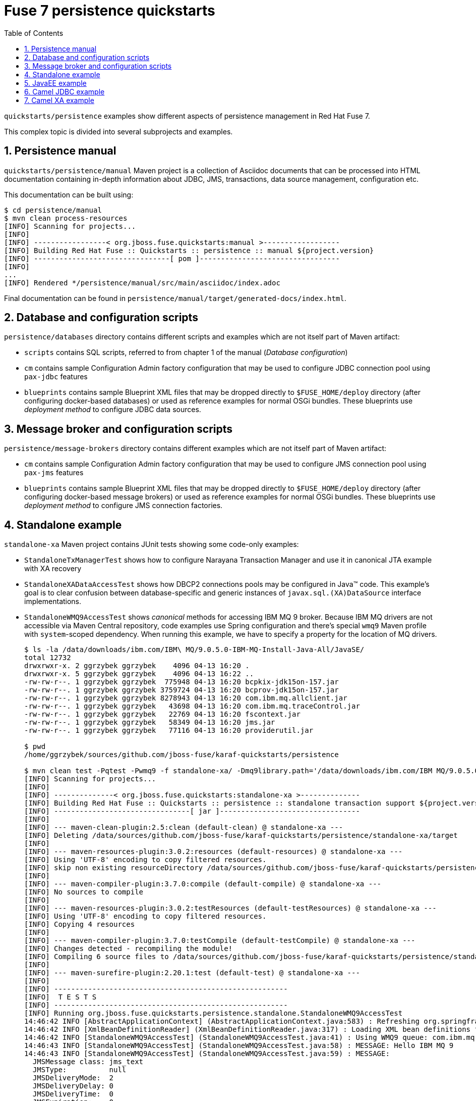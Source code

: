 // Asciidoctor attributes

:toc: left
:sectnums:
:sectnumlevels: 3
:!linkcss:
:source-highlighter: highlightjs
:data-uri:

// custom attributes

:f7: Red Hat Fuse 7

= Fuse 7 persistence quickstarts

`quickstarts/persistence` examples show different aspects of persistence management in {f7}.

This complex topic is divided into several subprojects and examples.

== Persistence manual
`quickstarts/persistence/manual` Maven project is a collection of Asciidoc documents that can be processed into HTML documentation
containing in-depth information about JDBC, JMS, transactions, data source management, configuration etc.

This documentation can be built using:
[listing,options="nowrap"]
----
$ cd persistence/manual
$ mvn clean process-resources
[INFO] Scanning for projects...
[INFO]
[INFO] -----------------< org.jboss.fuse.quickstarts:manual >------------------
[INFO] Building Red Hat Fuse :: Quickstarts :: persistence :: manual ${project.version}
[INFO] --------------------------------[ pom ]---------------------------------
[INFO]
...
[INFO] Rendered */persistence/manual/src/main/asciidoc/index.adoc
----

Final documentation can be found in `persistence/manual/target/generated-docs/index.html`.

== Database and configuration scripts

`persistence/databases` directory contains different scripts and examples which are not itself part of Maven artifact:

* `scripts` contains SQL scripts, referred to from chapter 1 of the manual (_Database configuration_)

* `cm` contains sample Configuration Admin factory configuration that may be used to configure JDBC connection pool
using `pax-jdbc` features

* `blueprints` contains sample Blueprint XML files that may be dropped directly to `$FUSE_HOME/deploy` directory
(after configuring docker-based databases) or used as reference examples for normal OSGi bundles. These blueprints
use _deployment method_ to configure JDBC data sources.

== Message broker and configuration scripts

`persistence/message-brokers` directory contains different examples which are not itself part of Maven artifact:

* `cm` contains sample Configuration Admin factory configuration that may be used to configure JMS connection pool
using `pax-jms` features

* `blueprints` contains sample Blueprint XML files that may be dropped directly to `$FUSE_HOME/deploy` directory
(after configuring docker-based message brokers) or used as reference examples for normal OSGi bundles. These blueprints
use _deployment method_ to configure JMS connection factories.

== Standalone example

`standalone-xa` Maven project contains JUnit tests showing some code-only examples:

* `StandaloneTxManagerTest` shows how to configure Narayana Transaction Manager and use it in canonical JTA example with XA recovery

* `StandaloneXADataAccessTest` shows how DBCP2 connections pools may be configured in Java™ code. This example's
goal is to clear confusion between database-specific and generic instances of `javax.sql.(XA)DataSource` interface implementations.

* `StandaloneWMQ9AccessTest` shows _canonical_ methods for accessing IBM MQ 9 broker. Because IBM MQ drivers are not accessible
via Maven Central repository, code examples use Spring configuration and there's special `wmq9` Maven profile
with `system`-scoped dependency. When running this example, we have to specify a property for the location
of MQ drivers.
+
[listing,options="nowrap"]
----
$ ls -la /data/downloads/ibm.com/IBM\ MQ/9.0.5.0-IBM-MQ-Install-Java-All/JavaSE/
total 12732
drwxrwxr-x. 2 ggrzybek ggrzybek    4096 04-13 16:20 .
drwxrwxr-x. 5 ggrzybek ggrzybek    4096 04-13 16:22 ..
-rw-rw-r--. 1 ggrzybek ggrzybek  775948 04-13 16:20 bcpkix-jdk15on-157.jar
-rw-rw-r--. 1 ggrzybek ggrzybek 3759724 04-13 16:20 bcprov-jdk15on-157.jar
-rw-rw-r--. 1 ggrzybek ggrzybek 8278943 04-13 16:20 com.ibm.mq.allclient.jar
-rw-rw-r--. 1 ggrzybek ggrzybek   43698 04-13 16:20 com.ibm.mq.traceControl.jar
-rw-rw-r--. 1 ggrzybek ggrzybek   22769 04-13 16:20 fscontext.jar
-rw-rw-r--. 1 ggrzybek ggrzybek   58349 04-13 16:20 jms.jar
-rw-rw-r--. 1 ggrzybek ggrzybek   77116 04-13 16:20 providerutil.jar

$ pwd
/home/ggrzybek/sources/github.com/jboss-fuse/karaf-quickstarts/persistence

$ mvn clean test -Pqtest -Pwmq9 -f standalone-xa/ -Dmq9library.path='/data/downloads/ibm.com/IBM MQ/9.0.5.0-IBM-MQ-Install-Java-All/JavaSE' -Dtest=StandaloneWMQ9AccessTest
[INFO] Scanning for projects...
[INFO]
[INFO] --------------< org.jboss.fuse.quickstarts:standalone-xa >--------------
[INFO] Building Red Hat Fuse :: Quickstarts :: persistence :: standalone transaction support ${project.version}
[INFO] --------------------------------[ jar ]---------------------------------
[INFO]
[INFO] --- maven-clean-plugin:2.5:clean (default-clean) @ standalone-xa ---
[INFO] Deleting /data/sources/github.com/jboss-fuse/karaf-quickstarts/persistence/standalone-xa/target
[INFO]
[INFO] --- maven-resources-plugin:3.0.2:resources (default-resources) @ standalone-xa ---
[INFO] Using 'UTF-8' encoding to copy filtered resources.
[INFO] skip non existing resourceDirectory /data/sources/github.com/jboss-fuse/karaf-quickstarts/persistence/standalone-xa/src/main/resources
[INFO]
[INFO] --- maven-compiler-plugin:3.7.0:compile (default-compile) @ standalone-xa ---
[INFO] No sources to compile
[INFO]
[INFO] --- maven-resources-plugin:3.0.2:testResources (default-testResources) @ standalone-xa ---
[INFO] Using 'UTF-8' encoding to copy filtered resources.
[INFO] Copying 4 resources
[INFO]
[INFO] --- maven-compiler-plugin:3.7.0:testCompile (default-testCompile) @ standalone-xa ---
[INFO] Changes detected - recompiling the module!
[INFO] Compiling 6 source files to /data/sources/github.com/jboss-fuse/karaf-quickstarts/persistence/standalone-xa/target/test-classes
[INFO]
[INFO] --- maven-surefire-plugin:2.20.1:test (default-test) @ standalone-xa ---
[INFO]
[INFO] -------------------------------------------------------
[INFO]  T E S T S
[INFO] -------------------------------------------------------
[INFO] Running org.jboss.fuse.quickstarts.persistence.standalone.StandaloneWMQ9AccessTest
14:46:42 INFO [AbstractApplicationContext] (AbstractApplicationContext.java:583) : Refreshing org.springframework.context.support.ClassPathXmlApplicationContext@5cee5251: startup date [Wed Feb 27 14:46:42 CET 2019]; root of context hierarchy
14:46:42 INFO [XmlBeanDefinitionReader] (XmlBeanDefinitionReader.java:317) : Loading XML bean definitions from class path resource [StandaloneWMQ9AccessTest.xml]
14:46:42 INFO [StandaloneWMQ9AccessTest] (StandaloneWMQ9AccessTest.java:41) : Using WMQ9 queue: com.ibm.mq.jms.MQQueue
14:46:43 INFO [StandaloneWMQ9AccessTest] (StandaloneWMQ9AccessTest.java:58) : MESSAGE: Hello IBM MQ 9
14:46:43 INFO [StandaloneWMQ9AccessTest] (StandaloneWMQ9AccessTest.java:59) : MESSAGE:
  JMSMessage class: jms_text
  JMSType:          null
  JMSDeliveryMode:  2
  JMSDeliveryDelay: 0
  JMSDeliveryTime:  0
  JMSExpiration:    0
  JMSPriority:      4
  JMSMessageID:     ID:414d512046555345514d2020202020208884765c02c74f23
  JMSTimestamp:     1551275202931
  JMSCorrelationID: null
  JMSDestination:   queue:///DEV.QUEUE.1
  JMSReplyTo:       null
  JMSRedelivered:   false
    JMSXAppID: jar
    JMSXDeliveryCount: 1
    JMSXUserID: app
    JMS_IBM_Character_Set: UTF-8
    JMS_IBM_Encoding: 273
    JMS_IBM_Format: MQSTR
    JMS_IBM_MsgType: 8
    JMS_IBM_PutApplType: 28
    JMS_IBM_PutDate: 20190227
    JMS_IBM_PutTime: 13464294
Hello IBM MQ 9
[INFO] Tests run: 1, Failures: 0, Errors: 0, Skipped: 0, Time elapsed: 1.17 s - in org.jboss.fuse.quickstarts.persistence.standalone.StandaloneWMQ9AccessTest
[INFO]
[INFO] Results:
[INFO]
[INFO] Tests run: 1, Failures: 0, Errors: 0, Skipped: 0
[INFO]
[INFO] ------------------------------------------------------------------------
[INFO] BUILD SUCCESS
[INFO] ------------------------------------------------------------------------
[INFO] Total time:  4.103 s
[INFO] Finished at: 2019-02-27T14:46:43+01:00
[INFO] ------------------------------------------------------------------------
----

* `StandaloneArtemisAccessTest` shows _canonical_ methods for accessing A-MQ 7 broker. This example may be run
without specifying any profile (except `-Pqtest`).
+
[listing,options="nowrap"]
----
14:51 $ pwd
/home/ggrzybek/sources/github.com/jboss-fuse/karaf-quickstarts/persistence/standalone-xa

14:51 $ mvn clean test -Pqtest -Dtest=StandaloneArtemisAccessTest,StandaloneXAArtemisAccessTest
[INFO] Scanning for projects...
[INFO]
[INFO] --------------< org.jboss.fuse.quickstarts:standalone-xa >--------------
[INFO] Building Red Hat Fuse :: Quickstarts :: persistence :: standalone transaction support 7.3.0.fuse-730008
[INFO] --------------------------------[ jar ]---------------------------------
[INFO]
[INFO] --- maven-clean-plugin:2.5:clean (default-clean) @ standalone-xa ---
[INFO] Deleting /data/sources/github.com/jboss-fuse/karaf-quickstarts/persistence/standalone-xa/target
[INFO]
[INFO] --- maven-resources-plugin:3.0.2:resources (default-resources) @ standalone-xa ---
[INFO] Using 'UTF-8' encoding to copy filtered resources.
[INFO] skip non existing resourceDirectory /data/sources/github.com/jboss-fuse/karaf-quickstarts/persistence/standalone-xa/src/main/resources
[INFO]
[INFO] --- maven-compiler-plugin:3.7.0:compile (default-compile) @ standalone-xa ---
[INFO] No sources to compile
[INFO]
[INFO] --- maven-resources-plugin:3.0.2:testResources (default-testResources) @ standalone-xa ---
[INFO] Using 'UTF-8' encoding to copy filtered resources.
[INFO] Copying 4 resources
[INFO]
[INFO] --- maven-compiler-plugin:3.7.0:testCompile (default-testCompile) @ standalone-xa ---
[INFO] Changes detected - recompiling the module!
[INFO] Compiling 6 source files to /data/sources/github.com/jboss-fuse/karaf-quickstarts/persistence/standalone-xa/target/test-classes
[INFO]
[INFO] --- maven-surefire-plugin:2.20.1:test (default-test) @ standalone-xa ---
[INFO]
[INFO] -------------------------------------------------------
[INFO]  T E S T S
[INFO] -------------------------------------------------------
[INFO] Running org.jboss.fuse.quickstarts.persistence.standalone.StandaloneArtemisAccessTest
14:55:16 INFO [AbstractApplicationContext] (AbstractApplicationContext.java:583) : Refreshing org.springframework.context.support.ClassPathXmlApplicationContext@5cee5251: startup date [Wed Feb 27 14:55:16 CET 2019]; root of context hierarchy
14:55:16 INFO [XmlBeanDefinitionReader] (XmlBeanDefinitionReader.java:317) : Loading XML bean definitions from class path resource [StandaloneArtemisAccessTest.xml]
14:55:17 INFO [StandaloneArtemisAccessTest] (StandaloneArtemisAccessTest.java:45) : Using Artemis queue: org.apache.activemq.artemis.jms.client.ActiveMQQueue
14:55:17 INFO [SaslMechanismFinder] (SaslMechanismFinder.java:106) : Best match for SASL auth was: SASL-PLAIN
14:55:17 INFO [JmsConnection] (JmsConnection.java:1325) : Connection ID:2878de25-451f-4532-914c-b33e66d88525:1 connected to remote Broker: amqp://localhost:61616
14:55:17 INFO [StandaloneArtemisAccessTest] (StandaloneArtemisAccessTest.java:60) : Using QPid queue: org.apache.qpid.jms.JmsQueue
14:55:17 INFO [StandaloneArtemisAccessTest] (StandaloneArtemisAccessTest.java:64) : MESSAGE: Hello A-MQ 7
14:55:17 INFO [StandaloneArtemisAccessTest] (StandaloneArtemisAccessTest.java:65) : MESSAGE: JmsTextMessage { org.apache.qpid.jms.provider.amqp.message.AmqpJmsTextMessageFacade@5536379e }
[INFO] Tests run: 1, Failures: 0, Errors: 0, Skipped: 0, Time elapsed: 1.304 s - in org.jboss.fuse.quickstarts.persistence.standalone.StandaloneArtemisAccessTest
[INFO] Running org.jboss.fuse.quickstarts.persistence.standalone.StandaloneXAArtemisAccessTest
14:55:17 INFO [JmsPoolXAConnectionFactory] (JmsPoolXAConnectionFactory.java:77) : Porovided ConnectionFactory is JMS 2.0+ capable.
14:55:17 INFO [TransactionStatusManager] (TransactionStatusManager.java:138) : ARJUNA012170: TransactionStatusManager started on port 44603 and host 127.0.0.1 with service com.arjuna.ats.arjuna.recovery.ActionStatusService
[INFO] Tests run: 1, Failures: 0, Errors: 0, Skipped: 0, Time elapsed: 0.135 s - in org.jboss.fuse.quickstarts.persistence.standalone.StandaloneXAArtemisAccessTest
[INFO]
[INFO] Results:
[INFO]
[INFO] Tests run: 2, Failures: 0, Errors: 0, Skipped: 0
[INFO]
[INFO] ------------------------------------------------------------------------
[INFO] BUILD SUCCESS
[INFO] ------------------------------------------------------------------------
[INFO] Total time:  4.380 s
[INFO] Finished at: 2019-02-27T14:55:18+01:00
[INFO] ------------------------------------------------------------------------
----

* `StandaloneAMQ6AccessTest` shows _canonical_ methods for accessing A-MQ 6 broker. This example should be run
with `-Pamq6` Maven profile.
+
[listing,options="nowrap"]
----
14:55 $ mvn clean test -Pqtest -Pamq6 -Dtest=StandaloneAMQ6AccessTest
[INFO] Scanning for projects...
[INFO]
[INFO] --------------< org.jboss.fuse.quickstarts:standalone-xa >--------------
[INFO] Building Red Hat Fuse :: Quickstarts :: persistence :: standalone transaction support 7.3.0.fuse-730008
[INFO] --------------------------------[ jar ]---------------------------------
[INFO]
[INFO] --- maven-clean-plugin:2.5:clean (default-clean) @ standalone-xa ---
[INFO] Deleting /data/sources/github.com/jboss-fuse/karaf-quickstarts/persistence/standalone-xa/target
[INFO]
[INFO] --- maven-resources-plugin:3.0.2:resources (default-resources) @ standalone-xa ---
[INFO] Using 'UTF-8' encoding to copy filtered resources.
[INFO] skip non existing resourceDirectory /data/sources/github.com/jboss-fuse/karaf-quickstarts/persistence/standalone-xa/src/main/resources
[INFO]
[INFO] --- maven-compiler-plugin:3.7.0:compile (default-compile) @ standalone-xa ---
[INFO] No sources to compile
[INFO]
[INFO] --- maven-resources-plugin:3.0.2:testResources (default-testResources) @ standalone-xa ---
[INFO] Using 'UTF-8' encoding to copy filtered resources.
[INFO] Copying 4 resources
[INFO]
[INFO] --- maven-compiler-plugin:3.7.0:testCompile (default-testCompile) @ standalone-xa ---
[INFO] Changes detected - recompiling the module!
[INFO] Compiling 6 source files to /data/sources/github.com/jboss-fuse/karaf-quickstarts/persistence/standalone-xa/target/test-classes
[INFO]
[INFO] --- maven-surefire-plugin:2.20.1:test (default-test) @ standalone-xa ---
[INFO]
[INFO] -------------------------------------------------------
[INFO]  T E S T S
[INFO] -------------------------------------------------------
[INFO] Running org.jboss.fuse.quickstarts.persistence.standalone.StandaloneAMQ6AccessTest
15:45:28 INFO [AbstractApplicationContext] (AbstractApplicationContext.java:583) : Refreshing org.springframework.context.support.ClassPathXmlApplicationContext@60d8c9b7: startup date [Wed Feb 27 15:45:28 CET 2019]; root of context hierarchy
15:45:28 INFO [XmlBeanDefinitionReader] (XmlBeanDefinitionReader.java:317) : Loading XML bean definitions from class path resource [StandaloneAMQ6AccessTest.xml]
15:45:28 INFO [StandaloneAMQ6AccessTest] (StandaloneAMQ6AccessTest.java:45) : Using A-MQ 6 queue: org.apache.activemq.command.ActiveMQQueue
15:45:29 INFO [StandaloneAMQ6AccessTest] (StandaloneAMQ6AccessTest.java:59) : Using A-MQ 6 queue: org.apache.activemq.command.ActiveMQQueue
15:45:29 INFO [StandaloneAMQ6AccessTest] (StandaloneAMQ6AccessTest.java:63) : MESSAGE: Hello A-MQ 6
15:45:29 INFO [StandaloneAMQ6AccessTest] (StandaloneAMQ6AccessTest.java:64) : MESSAGE: ActiveMQTextMessage {commandId = 5, responseRequired = true, messageId = ID:everfree.forest-38313-1551278728748-1:1:1:1:1, originalDestination = null, originalTransactionId = null, producerId = ID:everfree.forest-38313-1551278728748-1:1:1:1, destination = queue://amqp://localhost:61616, transactionId = null, expiration = 0, timestamp = 1551278728975, arrival = 0, brokerInTime = 1551278728977, brokerOutTime = 1551278729033, correlationId = null, replyTo = null, persistent = true, type = null, priority = 4, groupID = null, groupSequence = 0, targetConsumerId = null, compressed = false, userID = null, content = null, marshalledProperties = null, dataStructure = null, redeliveryCounter = 0, size = 0, properties = null, readOnlyProperties = true, readOnlyBody = true, droppable = false, jmsXGroupFirstForConsumer = false, text = Hello A-MQ 6}
[INFO] Tests run: 1, Failures: 0, Errors: 0, Skipped: 0, Time elapsed: 0.903 s - in org.jboss.fuse.quickstarts.persistence.standalone.StandaloneAMQ6AccessTest
[INFO]
[INFO] Results:
[INFO]
[INFO] Tests run: 1, Failures: 0, Errors: 0, Skipped: 0
[INFO]
[INFO] ------------------------------------------------------------------------
[INFO] BUILD SUCCESS
[INFO] ------------------------------------------------------------------------
[INFO] Total time:  4.086 s
[INFO] Finished at: 2019-02-27T15:45:29+01:00
[INFO] ------------------------------------------------------------------------
----

== JavaEE example

`javaee-xa` is not OSGi related, but presents _canonical_ example of using JTA and JDBC APIs inside standard Servlet.
This example requires configuration of sample data sources inside Red Hat EAP server. The configuration details
are not presented in this quickstarts - only the API usage is shown.

== Camel JDBC example

`camel-jdbc` is a simple Camel context with routes that interact with camel-jdbc component. It is required
to configure docker-based PostgreSQL database (as presented in Persistence Manual).

Using fresh {f7} instance, we can (after building the example):
[listing,options="nowrap"]
----
karaf@root()> install -s mvn:org.postgresql/postgresql/42.2.5
Bundle ID: 227
karaf@root()> feature:install jdbc pax-jdbc-pool-dbcp2

karaf@root()> install -s mvn:org.jboss.fuse.quickstarts/camel-jdbc/${project.version}
Bundle ID: 238
----

After installing the example, we'll see this log output every 20 seconds:

[listing,options="nowrap"]
----
2019-02-27 16:13:09,834 INFO  {Camel (camel) thread #11 - timer://webinar} [org.apache.camel.util.CamelLogger.log()] (CamelLogger.java:159) : *** Select all : {id=1, date=2018-02-20 08:00:00.0, name=User 1, summary=Incident 1, details=This is a report incident 001, email=user1@redhat.com}
2019-02-27 16:13:09,834 INFO  {Camel (camel) thread #11 - timer://webinar} [org.apache.camel.util.CamelLogger.log()] (CamelLogger.java:159) : *** Select all : {id=2, date=2018-02-20 08:10:00.0, name=User 2, summary=Incident 2, details=This is a report incident 002, email=user2@redhat.com}
2019-02-27 16:13:09,834 INFO  {Camel (camel) thread #11 - timer://webinar} [org.apache.camel.util.CamelLogger.log()] (CamelLogger.java:159) : *** Select all : {id=3, date=2018-02-20 08:20:00.0, name=User 3, summary=Incident 3, details=This is a report incident 003, email=user3@redhat.com}
2019-02-27 16:13:09,835 INFO  {Camel (camel) thread #11 - timer://webinar} [org.apache.camel.util.CamelLogger.log()] (CamelLogger.java:159) : *** Select all : {id=4, date=2018-02-20 08:30:00.0, name=User 4, summary=Incident 4, details=This is a report incident 004, email=user4@redhat.com}
----

Additionally, if a file will be created in `$FUSE_HOME/data/camel-jdbc`, additional query will be performed:
[listing,options="nowrap"]
----
$ echo -n '1,3' > data/camel-jdbc/query1.txt
----

After triggering `key-from-file` route using the above command, we'll see this in the log:
[listing,options="nowrap"]
----
2019-02-27 16:13:37,866 INFO  {Camel (camel) thread #10 - file://data/camel-jdbc} [org.apache.camel.util.CamelLogger.log()] (CamelLogger.java:159) : >>> SQL Query : select * from report.incident where id = '1'
2019-02-27 16:13:37,868 INFO  {Camel (camel) thread #10 - file://data/camel-jdbc} [org.apache.camel.util.CamelLogger.log()] (CamelLogger.java:159) : >>> Select using key : [{id=1, date=2018-02-20 08:00:00.0, name=User 1, summary=Incident 1, details=This is a report incident 001, email=user1@redhat.com}]
2019-02-27 16:13:37,868 INFO  {Camel (camel) thread #10 - file://data/camel-jdbc} [org.apache.camel.util.CamelLogger.log()] (CamelLogger.java:159) : >>> SQL Query : select * from report.incident where id = '3'
2019-02-27 16:13:37,871 INFO  {Camel (camel) thread #10 - file://data/camel-jdbc} [org.apache.camel.util.CamelLogger.log()] (CamelLogger.java:159) : >>> Select using key : [{id=3, date=2018-02-20 08:20:00.0, name=User 3, summary=Incident 3, details=This is a report incident 003, email=user3@redhat.com}]
----

== Camel XA example

`camel-xa` is a Camel context with routes that us multiple XA resources - two Artemis JMS queues and PostgreSQL database.
The database access is performed using JPA. It is required to configure docker-based PostgreSQL database (as presented
in Persistence Manual) and Artemis broker accessible at `tcp://localhost:61616` URL.

.Database
* user: `fuse`
* password: `fuse`
* database name: `reportdb`
* URI: `jdbc:postgresql://localhost:5432/reportdb`

.Broker
* user: `fuse`
* password: `fuse`
* URI: `tcp://localhost:61616`

Using fresh {f7} instance, we can (after building the example):
[listing,options="nowrap"]
----
karaf@root()> install -s mvn:org.postgresql/postgresql/42.2.5
Bundle ID: 224
karaf@root()> feature:install jdbc jms jndi
karaf@root()> feature:install pax-jdbc-pool-narayana pax-jms-pool-narayana pax-jms-artemis pax-jdbc-config pax-jms-config
karaf@root()> feature:install camel-blueprint camel-jpa camel-jms
karaf@root()> feature:install jpa hibernate-orm
----

Now we have to install blueprint-based datasource and connection factory. After replacing {f7} location for `$FUSE_HOME`
we can install file-based blueprints:

[listing,options="nowrap"]
----
karaf@root()> install -s blueprint:file://$FUSE_HOME/quickstarts/persistence/camel-xa/src/main/blueprint/connection-factory.xml
Bundle ID: 296
karaf@root()> install -s blueprint:file://$FUSE_HOME/quickstarts/persistence/camel-xa/src/main/blueprint/xa-datasource.xml
Bundle ID: 297
----

Install the example:
[listing,options="nowrap"]
----
karaf@root()> install -s mvn:org.jboss.fuse.quickstarts/camel-xa/${project.version}
Bundle ID: 298

karaf@root()> camel:route-list
 Context                     Route                   Status              Total #       Failed #     Inflight #   Uptime
 -------                     -----                   ------              -------       --------     ----------   ------
 xa-transaction-jms-ok-way   transactedTargetOkWay   Started                   0              0              0   4 minutes
----

We can test the route now:
[listing,options="nowrap"]
----
karaf@root()> jms:browse -u fuse -p fuse jms/artemisXAConnectionFactory xa1Queue
Message ID │ Content │ Charset │ Type │ Correlation ID │ Delivery Mode │ Destination │ Expiration │ Priority │ Redelivered │ ReplyTo │ Timestamp
───────────┼─────────┼─────────┼──────┼────────────────┼───────────────┼─────────────┼────────────┼──────────┼─────────────┼─────────┼──────────

karaf@root()> jms:browse -u fuse -p fuse jms/artemisXAConnectionFactory xa2Queue
Message ID │ Content │ Charset │ Type │ Correlation ID │ Delivery Mode │ Destination │ Expiration │ Priority │ Redelivered │ ReplyTo │ Timestamp
───────────┼─────────┼─────────┼──────┼────────────────┼───────────────┼─────────────┼────────────┼──────────┼─────────────┼─────────┼──────────

karaf@root()> jdbc:query jdbc/postgresDS 'select * from message'
messagetext
───────────

karaf@root()> jms:send -u fuse -p fuse jms/artemisXAConnectionFactory xa1Queue "Hello Camel XA"

karaf@root()> jdbc:query jdbc/postgresDS 'select * from message'
messagetext
──────────────
Hello Camel XA

karaf@root()> jms:browse -u fuse -p fuse jms/artemisXAConnectionFactory xa1Queue
Message ID │ Content │ Charset │ Type │ Correlation ID │ Delivery Mode │ Destination │ Expiration │ Priority │ Redelivered │ ReplyTo │ Timestamp
───────────┼─────────┼─────────┼──────┼────────────────┼───────────────┼─────────────┼────────────┼──────────┼─────────────┼─────────┼──────────

karaf@root()> jms:browse -u fuse -p fuse jms/artemisXAConnectionFactory xa2Queue
Message ID                              │ Content        │ Charset │ Type │ Correlation ID │ Delivery Mode │ Destination             │ Expiration │ Priority │ Redelivered │ ReplyTo │ Timestamp
────────────────────────────────────────┼────────────────┼─────────┼──────┼────────────────┼───────────────┼─────────────────────────┼────────────┼──────────┼─────────────┼─────────┼─────────────────────────────
ID:1b831abb-3b2b-11e9-8756-54e1ad3055fb │ Hello Camel XA │ UTF-8   │      │                │ Persistent    │ ActiveMQQueue[xa2Queue] │ Never      │ 4        │ false       │         │ Thu Feb 28 08:33:14 CET 2019

karaf@root()> camel:route-list
 Context                     Route                   Status              Total #       Failed #     Inflight #   Uptime
 -------                     -----                   ------              -------       --------     ----------   ------
 xa-transaction-jms-ok-way   transactedTargetOkWay   Started                   1              0              0   12 minutes
----

